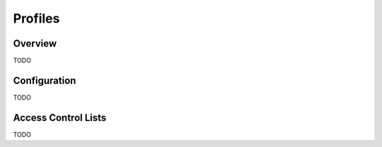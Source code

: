 Profiles
--------

Overview
========
TODO

Configuration
=============
TODO


.. _profiles-acls:

Access Control Lists
====================
TODO


